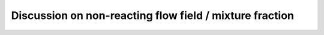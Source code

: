 =========================================================
 Discussion on non-reacting flow field / mixture fraction
=========================================================


